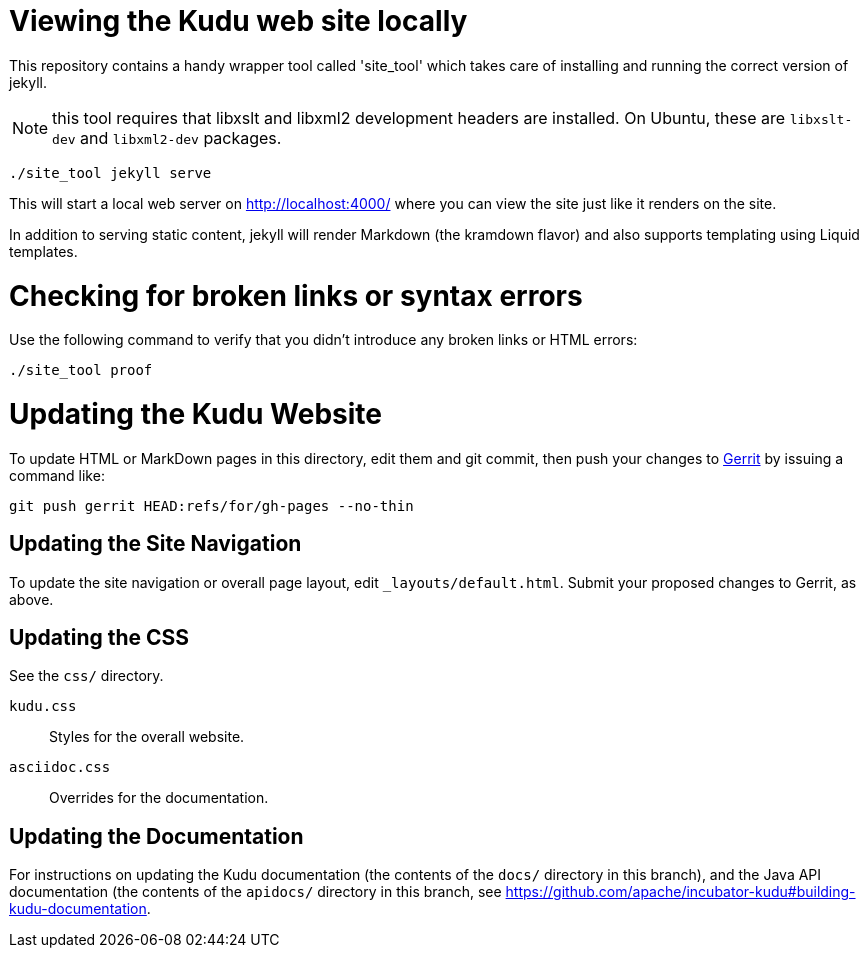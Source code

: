 = Viewing the Kudu web site locally

This repository contains a handy wrapper tool called 'site_tool'
which takes care of installing and running the correct version of
jekyll.

NOTE:  this tool requires that libxslt and libxml2 development headers are
installed. On Ubuntu, these are `libxslt-dev` and `libxml2-dev` packages.

[source,bash]
----
./site_tool jekyll serve
----

This will start a local web server on http://localhost:4000/ where you can view
the site just like it renders on the site.

In addition to serving static content, jekyll will render Markdown (the kramdown
flavor) and also supports templating using Liquid templates.

= Checking for broken links or syntax errors

Use the following command to verify that you didn't introduce any broken links
or HTML errors:

[source,bash]
----
./site_tool proof
----

= Updating the Kudu Website

To update HTML or MarkDown pages in this directory, edit them and git commit, then
push your changes to http://kudu.apache.org/docs/contributing.html#_contributing_patches_using_gerrit[Gerrit]
by issuing a command like:

[source,bash]
----
git push gerrit HEAD:refs/for/gh-pages --no-thin
----

== Updating the Site Navigation

To update the site navigation or overall page layout, edit `_layouts/default.html`. Submit your proposed
changes to Gerrit, as above.

== Updating the CSS

See the `css/` directory.

`kudu.css`:: Styles for the overall website.
`asciidoc.css`:: Overrides for the documentation.

== Updating the Documentation

For instructions on updating the Kudu documentation (the contents of the `docs/`
directory in this branch), and the Java API documentation (the contents of the
`apidocs/` directory in this branch, see
https://github.com/apache/incubator-kudu#building-kudu-documentation.
